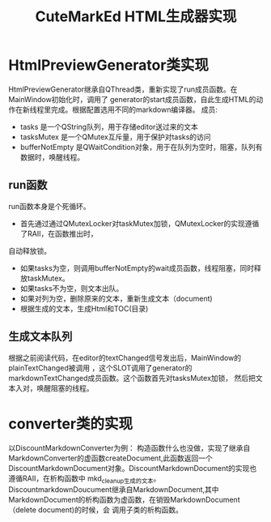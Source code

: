 #+TITLE: CuteMarkEd HTML生成器实现


* HtmlPreviewGenerator类实现

HtmlPreviewGenerator继承自QThread类，重新实现了run成员函数。在MainWindow初始化时，调用了
generator的start成员函数，自此生成HTML的动作在新线程里完成。根据配置选用不同的markdown编译器。
成员:
+ tasks 是一个QString队列，用于存储editor送过来的文本
+ tasksMutex 是一个QMutex互斥量，用于保护对tasks的访问
+ bufferNotEmpty 是QWaitCondition对象，用于在队列为空时，阻塞，队列有数据时，唤醒线程。

** run函数


run函数本身是个死循环。
+ 首先通过通过QMutexLocker对taskMutex加锁，QMutexLocker的实现遵循了RAII，在函数推出时，
自动释放锁。
+ 如果tasks为空，则调用bufferNotEmpty的wait成员函数，线程阻塞，同时释放taskMutex。
+ 如果tasks不为空，则文本出队。
+ 如果对列为空，删除原来的文本，重新生成文本（document)
+ 根据生成的文本，生成Html和TOC(目录)

** 生成文本队列

根据之前阅读代码，在editor的textChanged信号发出后，MainWindow的plainTextChanged被调用
，这个SLOT调用了generator的markdownTextChanged成员函数。这个函数首先对tasksMutex加锁，
然后把文本入对，唤醒阻塞的线程。

* converter类的实现
以DiscountMarkdownConverter为例：
构造函数什么也没做，实现了继承自MarkdownConverter的虚函数createDocument,此函数返回一个
DiscountMarkdownDocument对象。DiscountMarkdownDocument的实现也遵循RAII，在析构函数中
mkd_cleanup生成的文本。DiscountmarkdownDoucument继承自MarkdownDocument,其中
MarkdownDocument的析构函数为虚函数，在销毁MarkdownDocument（delete document)的时候，会
调用子类的析构函数。

